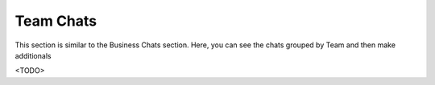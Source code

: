 Team Chats
==========

This section is similar to the Business Chats section.
Here, you can see the chats grouped by Team and then make additionals

<TODO>
